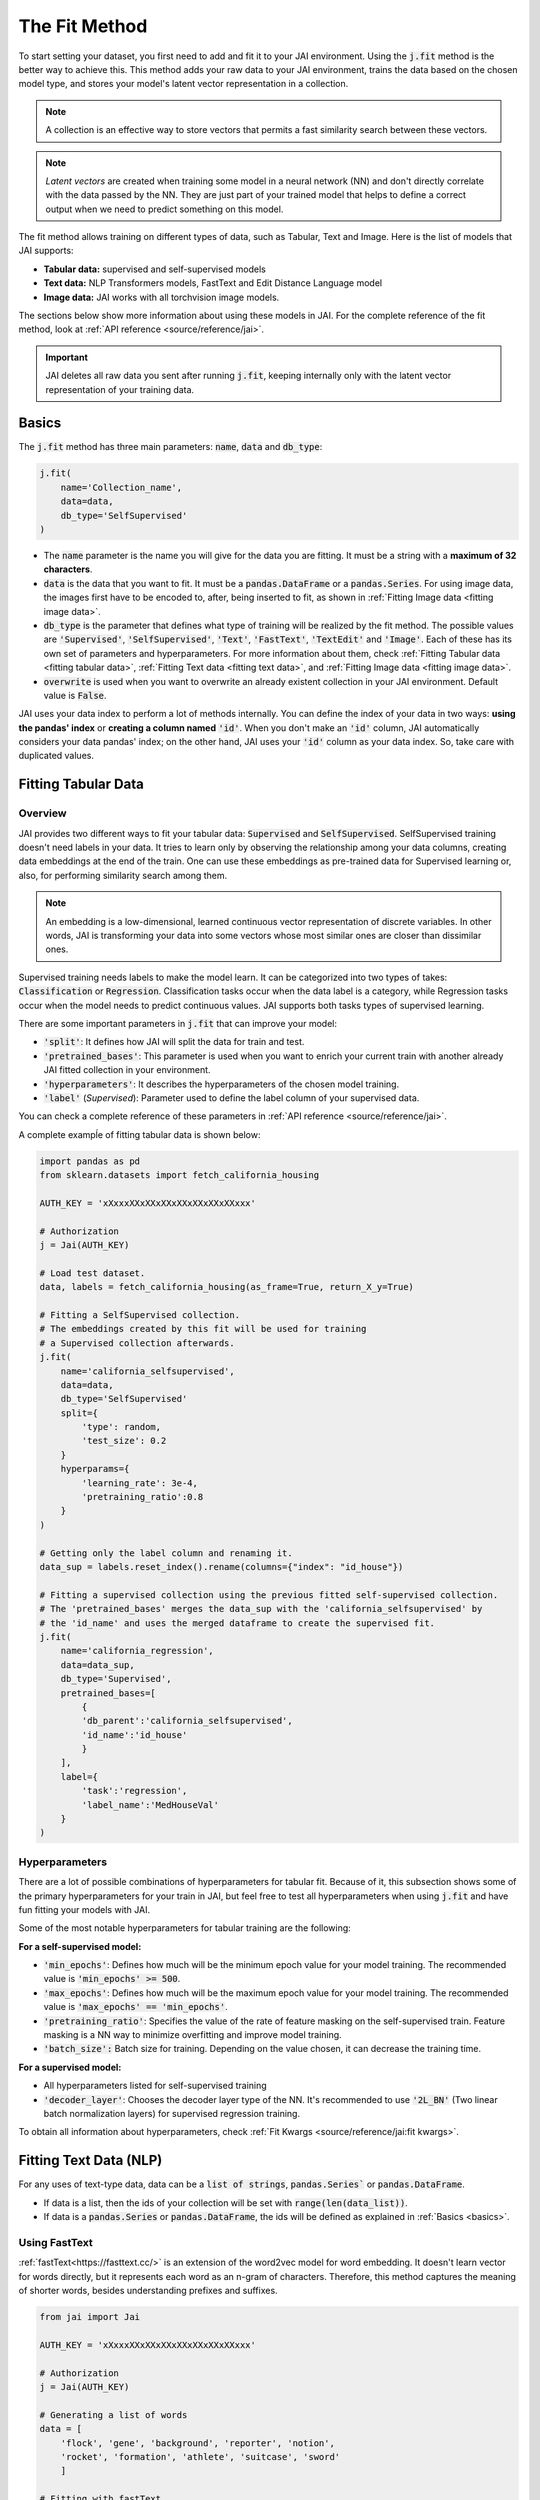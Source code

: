 .. _common_use_pipeline:

##############
The Fit Method
##############
 
.. image:: /source/images/j_fit.png
   :scale: 15
   :align: center
   :class: no-scaled-link

To start setting your dataset, you first need to add and fit it to your JAI environment. Using the :code:`j.fit` method is the better way to achieve this. This method adds your raw data to your JAI environment, trains the data based on the chosen model type, and stores your model's latent vector representation in a collection.

.. note::

    A collection is an effective way to store vectors that permits a fast similarity search between these vectors. 

.. note::

    *Latent vectors* are created when training some model in a neural network (NN) and don't directly correlate with the data passed by the NN. They are just part of your trained model that helps to define a correct output when we need to predict something on this model.

The fit method allows training on different types of data, such as Tabular, Text and Image. 
Here is the list of models that JAI supports:

- **Tabular data:** supervised and self-supervised models
- **Text data:** NLP Transformers models, FastText and Edit Distance Language model
- **Image data:** JAI works with all torchvision image models.

The sections below show more information about using these models in JAI. For the complete reference of the fit method, look at :ref:`API reference <source/reference/jai>`.

.. important:: 
    
    JAI deletes all raw data you sent after running :code:`j.fit`, keeping internally only with the latent vector representation of your training data. 

.. _basics:

Basics
------
The :code:`j.fit` method has three main parameters: :code:`name`, :code:`data` and :code:`db_type`:

.. code-block:: python

    j.fit(
        name='Collection_name',
        data=data,
        db_type='SelfSupervised'
    )

- The :code:`name` parameter is the name you will give for the data you are fitting. It must be a string with a **maximum of 32 characters**.

- :code:`data` is the data that you want to fit. It must be a :code:`pandas.DataFrame` or a :code:`pandas.Series`. For using image data, the images first have to be encoded to, after, being inserted to fit, as shown in :ref:`Fitting Image data <fitting image data>`.

- :code:`db_type` is the parameter that defines what type of training will be realized by the fit method. 
  The possible values are :code:`'Supervised'`, :code:`'SelfSupervised'`, :code:`'Text'`, :code:`'FastText'`, :code:`'TextEdit'` and :code:`'Image'`. 
  Each of these has its own set of parameters and hyperparameters. For more information about them, check :ref:`Fitting Tabular data <fitting tabular data>`, 
  :ref:`Fitting Text data <fitting text data>`, and :ref:`Fitting Image data <fitting image data>`.

- :code:`overwrite` is used when you want to overwrite an already existent collection in your JAI environment. Default value is :code:`False`.

JAI uses your data index to perform a lot of methods internally. You can define the index of your data in two ways: **using the pandas' index** or **creating a column named** :code:`'id'`. When you don't make an :code:`'id'` column, JAI automatically considers your data pandas' index; on the other hand, JAI uses your :code:`'id'` column as your data index. So, take care with duplicated values.

.. _fitting tabular data:

Fitting Tabular Data
--------------------

Overview
........

JAI provides two different ways to fit your tabular data: :code:`Supervised` and :code:`SelfSupervised`. 
SelfSupervised training doesn't need labels in your data. 
It tries to learn only by observing the relationship among your data columns, creating data embeddings at the end of the train. 
One can use these embeddings as pre-trained data for Supervised learning or, also, for performing similarity search among them.

.. note::
    An embedding is a low-dimensional, learned continuous vector representation of discrete variables. 
    In other words, JAI is transforming your data into some vectors whose most similar ones are closer than dissimilar ones.

Supervised training needs labels to make the model learn. It can be categorized into two types of takes: :code:`Classification` or :code:`Regression`. 
Classification tasks occur when the data label is a category, while Regression tasks occur when the model needs to predict continuous values. 
JAI supports both tasks types of supervised learning.

There are some important parameters in :code:`j.fit` that can improve your model:

- :code:`'split'`: It defines how JAI will split the data for train and test. 
- :code:`'pretrained_bases'`: This parameter is used when you want to enrich your current train with another already JAI fitted collection in your environment.
- :code:`'hyperparameters'`: It describes the hyperparameters of the chosen model training.
- :code:`'label'` (*Supervised*): Parameter used to define the label column of your supervised data.

You can check a complete reference of these parameters in :ref:`API reference <source/reference/jai>`.

A complete exampĺe of fitting tabular data is shown below:

.. code-block:: python

    import pandas as pd
    from sklearn.datasets import fetch_california_housing

    AUTH_KEY = 'xXxxxXXxXXxXXxXXxXXxXXxXXxxx'

    # Authorization
    j = Jai(AUTH_KEY)

    # Load test dataset.
    data, labels = fetch_california_housing(as_frame=True, return_X_y=True)

    # Fitting a SelfSupervised collection.
    # The embeddings created by this fit will be used for training 
    # a Supervised collection afterwards.
    j.fit(
        name='california_selfsupervised',
        data=data,
        db_type='SelfSupervised'
        split={
            'type': random,
            'test_size': 0.2
        }
        hyperparams={
            'learning_rate': 3e-4,
            'pretraining_ratio':0.8
        }
    )

    # Getting only the label column and renaming it.
    data_sup = labels.reset_index().rename(columns={"index": "id_house"})

    # Fitting a supervised collection using the previous fitted self-supervised collection.
    # The 'pretrained_bases' merges the data_sup with the 'california_selfsupervised' by 
    # the 'id_name' and uses the merged dataframe to create the supervised fit.
    j.fit(
        name='california_regression',
        data=data_sup,
        db_type='Supervised',
        pretrained_bases=[
            {
            'db_parent':'california_selfsupervised',
            'id_name':'id_house'
            }
        ],
        label={
            'task':'regression',
            'label_name':'MedHouseVal'
        }
    )

Hyperparameters
...............

There are a lot of possible combinations of hyperparameters for tabular fit. 
Because of it, this subsection shows some of the primary hyperparameters for your train in JAI, but feel free to test all hyperparameters when using :code:`j.fit` 
and have fun fitting your models with JAI.

Some of the most notable hyperparameters for tabular training are the following:

**For a self-supervised model:**

- :code:`'min_epochs'`: Defines how much will be the minimum epoch value for your model training. The recommended value is :code:`'min_epochs' >= 500`.
- :code:`'max_epochs'`: Defines how much will be the maximum epoch value for your model training. The recommended value is :code:`'max_epochs' == 'min_epochs'`.
- :code:`'pretraining_ratio'`: Specifies the value of the rate of feature masking on the self-supervised train. Feature masking is a NN way to minimize overfitting and improve model training. 
- :code:`'batch_size':` Batch size for training. Depending on the value chosen, it can decrease the training time. 

**For a supervised model:**

- All hyperparameters listed for self-supervised training
- :code:`'decoder_layer'`: Chooses the decoder layer type of the NN. It's recommended to use :code:`'2L_BN'` (Two linear batch normalization layers) for supervised regression training.

To obtain all information about hyperparameters, check :ref:`Fit Kwargs <source/reference/jai:fit kwargs>`.

.. _fitting text data:

Fitting Text Data (NLP)
-----------------------

For any uses of text-type data, data can be a :code:`list of strings`, :code:`pandas.Series`` or :code:`pandas.DataFrame`.

- If data is a list, then the ids of your collection will be set with :code:`range(len(data_list))`.
- If data is a :code:`pandas.Series` or :code:`pandas.DataFrame`, the ids will be defined as explained in :ref:`Basics <basics>`.

Using FastText
..............

:ref:`fastText<https://fasttext.cc/>` is an extension of the word2vec model for word embedding. 
It doesn't learn vector for words directly, but it represents each word as an n-gram of characters. 
Therefore, this method captures the meaning of shorter words, besides understanding prefixes and suffixes. 

.. code-block:: python

    from jai import Jai

    AUTH_KEY = 'xXxxxXXxXXxXXxXXxXXxXXxXXxxx'

    # Authorization
    j = Jai(AUTH_KEY)

    # Generating a list of words
    data = [
        'flock', 'gene', 'background', 'reporter', 'notion', 
        'rocket', 'formation', 'athlete', 'suitcase', 'sword'
        ]

    # Fitting with fastText
    name = 'fastText_example'
    j.fit(name, data, db_type='FastText')

Using Transformers
..................

For using :ref:`Transformers<https://huggingface.co/transformers/>`, just set :code:`db_type="Text"`. 
The model used by default is the pre-trained BERT. For more information about Transformers, 
consider visiting the :ref:`huggingface<https://huggingface.co/transformers/>` page.

.. code-block:: python

    from jai import Jai

    AUTH_KEY = 'xXxxxXXxXXxXXxXXxXXxXXxXXxxx'

    # Authorization
    j = Jai(AUTH_KEY)

    # Generating a list of words
    data = [
        'flock', 'gene', 'background', 'reporter', 'notion', 
        'rocket', 'formation', 'athlete', 'suitcase', 'sword'
        ]

    # Fitting with fastText
    name = 'BERT_example'
    j.fit(name, data, db_type='Text')

For using another Transformer model, specify the :code:`'hyperparams'` parameter as shown below:

.. code-block:: python

    j.fit(name, data, db_type='Text', hyperparams={'nlp_model': CHOSEN_MODEL})


Using Edit Distance Model
.........................

The Edit distance model quantifies the difference between two strings by counting the minimum number of operations to 
transform one string into the other using Levenshtein distance.

You can use this by defining :code:`db_type=TextEdit` in your :code:`j.fit` as below:

.. code-block:: python

    from jai import Jai

    AUTH_KEY = 'xXxxxXXxXXxXXxXXxXXxXXxXXxxx'

    # Authorization
    j = Jai(AUTH_KEY)

    # Generating a list of words
    data = [
        'flock', 'gene', 'background', 'reporter', 'notion', 
        'rocket', 'formation', 'athlete', 'suitcase', 'sword'
        ]

    # Fitting with fastText
    name = 'TextEdit_example'
    j.fit(name, data, db_type='TextEdit')

.. _fitting image data:

Fitting Image Data
------------------

JAI can also fit image data, but you must encode all image data before being added to your JAI environment. 
To make this, one can use the :code:`base64` python package, as shown below:

.. code-block:: python

    with open(filename, "rb") as image_file:
        encoded_string = base64.b64encode(image_file.read()).decode("utf-8")

JAI provides an auxiliary method to help you to add your images into your environment. 
The :code:`read_image_folder` read a specified images local folder and returns them as an encoded :code:`pandas.Series` format. 

.. code-block:: python

    from jai.image import read_image_folder
    image_data = read_image_folder('your_local_image_folder_path')

Another proper JAI auxiliary method for image data fitting is the :code:`resize_image_folder`. 
Resizing images before inserting is recommended because it reduces writing, reading and processing time during model inference, 
besides minimising the probability of crashing your fitting.

.. code-block:: python

    from jai.image import resize_image_folder
    resize_image_folder('your_local_image_folder_path')

For fitting Image data, just define db_type='Image' when using 'j.fit'. JAI permits using some of Torchvision pre-trained models to fit your data. 
The default image model in JAI is :code:`'vgg16'`. To get the list of acceptable models, check :ref:`API reference <source/reference/jai>`.

.. code-block:: python

    import pandas as pd

    from jai import Jai
    from jai.image import read_image_folder
    from jai.image import resize_image_folder

    AUTH_KEY = 'xXxxxXXxXXxXXxXXxXXxXXxXXxxx'
    IMAGE_FOLDER = 'your_local_image_folder_path'

    # Authorization
    j = Jai(AUTH_KEY)

    # Resizing images
    resize_image_folder(IMAGE_FOLDER)

    # Reading images
    data = read_image_folder(IMAGE_FOLDER)

    # Fitting data
    name = 'Image_example'
    j.fit(name, data, db_type='Image')

To change the image model, add the :code:`hyperparams` parameters, as shown below:

.. code-block:: python

    j.fit(name, data, db_type='Image', hyperparams={'model_name': 'Desired_model'})